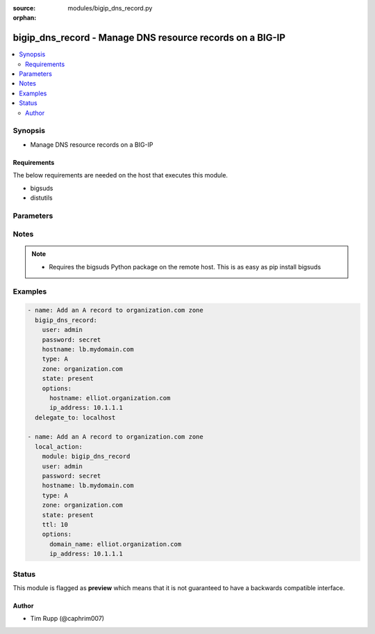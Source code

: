 :source: modules/bigip_dns_record.py

:orphan:

.. _bigip_dns_record_module:


bigip_dns_record - Manage DNS resource records on a BIG-IP
++++++++++++++++++++++++++++++++++++++++++++++++++++++++++

.. versionadded:: 2.2

.. contents::
   :local:
   :depth: 2


Synopsis
--------
- Manage DNS resource records on a BIG-IP



Requirements
~~~~~~~~~~~~
The below requirements are needed on the host that executes this module.

- bigsuds
- distutils


Parameters
----------

.. raw:: html

    <table  border=0 cellpadding=0 class="documentation-table">
                                                                                                                                                                        <tr>
            <th colspan="1">Parameter</th>
            <th>Choices/<font color="blue">Defaults</font></th>
                        <th width="100%">Comments</th>
        </tr>
                    <tr>
                                                                <td colspan="1">
                    <b>password</b>
                    <br/><div style="font-size: small; color: red">required</div>                                    </td>
                                <td>
                                                                                                                                                            </td>
                                                                <td>
                                                                        <div>BIG-IP password</div>
                                                                                </td>
            </tr>
                                <tr>
                                                                <td colspan="1">
                    <b>server</b>
                    <br/><div style="font-size: small; color: red">required</div>                                    </td>
                                <td>
                                                                                                                                                                    <b>Default:</b><br/><div style="color: blue">localhost</div>
                                    </td>
                                                                <td>
                                                                        <div>BIG-IP host</div>
                                                                                </td>
            </tr>
                                <tr>
                                                                <td colspan="1">
                    <b>state</b>
                                                        </td>
                                <td>
                                                                                                                            <ul><b>Choices:</b>
                                                                                                                                                                <li><div style="color: blue"><b>present</b>&nbsp;&larr;</div></li>
                                                                                                                                                                                                <li>absent</li>
                                                                                    </ul>
                                                                            </td>
                                                                <td>
                                                                        <div>Whether the record should exist.  When <code>absent</code>, removes the record.</div>
                                                                                </td>
            </tr>
                                <tr>
                                                                <td colspan="1">
                    <b>user</b>
                    <br/><div style="font-size: small; color: red">required</div>                                    </td>
                                <td>
                                                                                                                                                            </td>
                                                                <td>
                                                                        <div>BIG-IP username</div>
                                                                                </td>
            </tr>
                        </table>
    <br/>


Notes
-----

.. note::
    - Requires the bigsuds Python package on the remote host. This is as easy as pip install bigsuds


Examples
--------

.. code-block:: yaml

    
    - name: Add an A record to organization.com zone
      bigip_dns_record:
        user: admin
        password: secret
        hostname: lb.mydomain.com
        type: A
        zone: organization.com
        state: present
        options:
          hostname: elliot.organization.com
          ip_address: 10.1.1.1
      delegate_to: localhost

    - name: Add an A record to organization.com zone
      local_action:
        module: bigip_dns_record
        user: admin
        password: secret
        hostname: lb.mydomain.com
        type: A
        zone: organization.com
        state: present
        ttl: 10
        options:
          domain_name: elliot.organization.com
          ip_address: 10.1.1.1





Status
------



This module is flagged as **preview** which means that it is not guaranteed to have a backwards compatible interface.




Author
~~~~~~

- Tim Rupp (@caphrim007)

